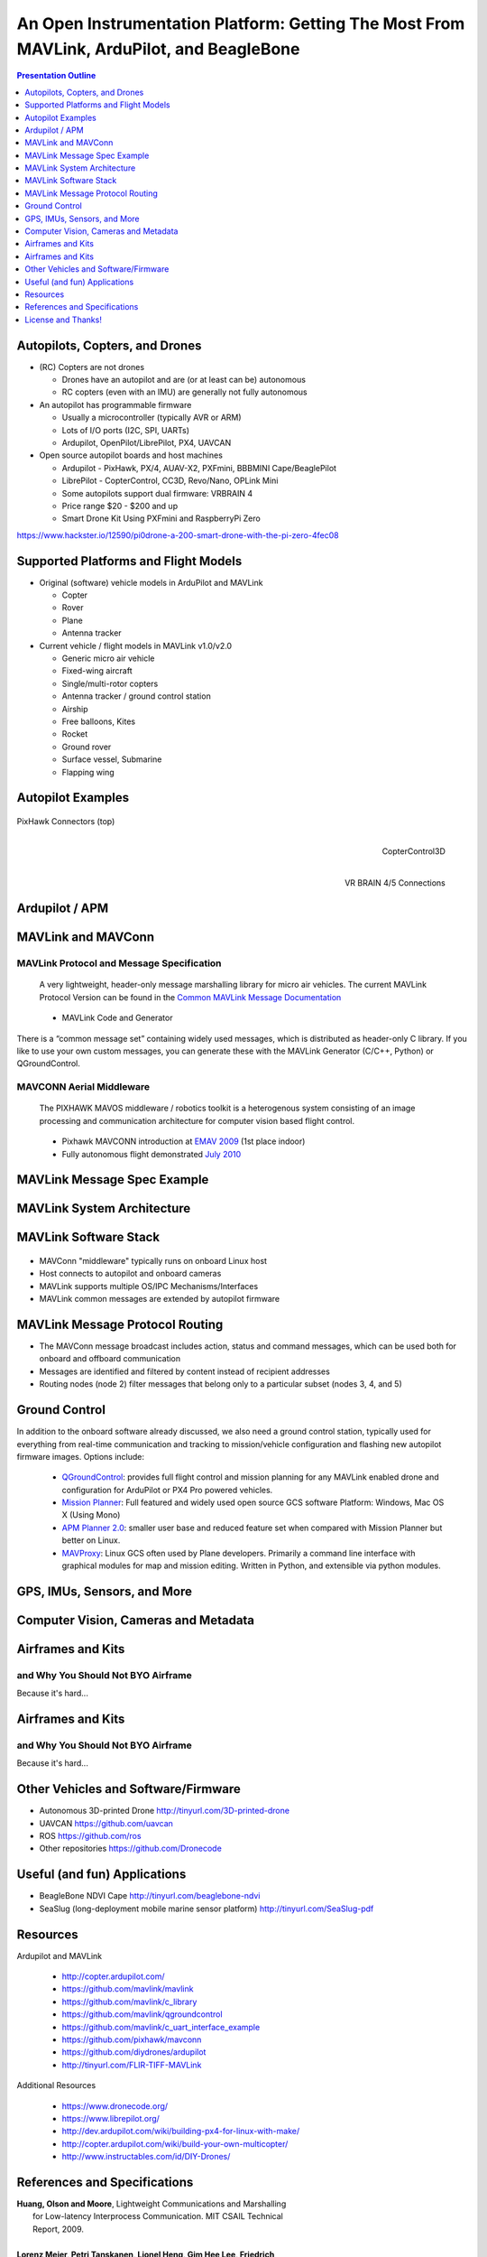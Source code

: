 .. -*- coding: utf-8 -*-

############################################################################################
 An Open Instrumentation Platform: Getting The Most From MAVLink, ArduPilot, and BeagleBone
############################################################################################

.. image:: images/bb-ndvi.jpg
   :align: center
   :width: 75%
.. Make Magazine: Boston’s 3D Printed Drones Meet Up, by Matt Stultz
   http://makezine.com/2014/12/17/bostons-3d-printed-drones-meet-up/
   or
   https://publiclab.org/notes/gpenzo/03-25-2015/ndvi-cape-for-the-beagle-bone

.. contents:: Presentation Outline
   :depth: 1

.. raw:: pdf

   SetPageCounter

Autopilots, Copters, and Drones
===============================

* (RC) Copters are not drones

  * Drones have an autopilot and are (or at least can be) autonomous
  * RC copters (even with an IMU) are generally not fully autonomous

* An autopilot has programmable firmware

  * Usually a microcontroller (typically AVR or ARM)
  * Lots of I/O ports (I2C, SPI, UARTs)
  * Ardupilot, OpenPilot/LibrePilot, PX4, UAVCAN

* Open source autopilot boards and host machines

  * Ardupilot - PixHawk, PX/4, AUAV-X2, PXFmini, BBBMINI Cape/BeaglePilot
  * LibrePilot - CopterControl, CC3D, Revo/Nano, OPLink Mini
  * Some autopilots support dual firmware: VRBRAIN 4
  * Price range $20 - $200 and up
  * Smart Drone Kit Using PXFmini and RaspberryPi Zero

https://www.hackster.io/12590/pi0drone-a-200-smart-drone-with-the-pi-zero-4fec08

Supported Platforms and Flight Models
=====================================

* Original (software) vehicle models in ArduPilot and MAVLink

  - Copter
  - Rover
  - Plane
  - Antenna tracker

* Current vehicle / flight models in MAVLink v1.0/v2.0

  - Generic micro air vehicle
  - Fixed-wing aircraft
  - Single/multi-rotor copters
  - Antenna tracker / ground control station
  - Airship
  - Free balloons, Kites
  - Rocket
  - Ground rover
  - Surface vessel, Submarine
  - Flapping wing

.. raw:: pdf

   PageBreak twoColumn

Autopilot Examples
==================

.. figure:: images/pixhawk_connectors_top.png
   :width: 100%
   :align: center

   PixHawk Connectors (top)

.. raw:: pdf

   FrameBreak

.. figure:: images/cc3D.jpg
   :width: 50%
   :align: right

   CopterControl3D

.. raw:: pdf

    Spacer 0 1cm

.. figure:: images/vrbrainpinout3-0.jpg
   :width: 70%
   :align: right

   VR BRAIN 4/5 Connections

.. raw:: pdf

    PageBreak cutePage

Ardupilot / APM
===============

.. figure:: images/ardupilot_matrix.png
   :width: 90%
   :align: center


MAVLink and MAVConn
===================

MAVLink Protocol and Message Specification
------------------------------------------

.. pull-quote::
   
   A very lightweight, header-only message marshalling library for micro air vehicles.
   The current MAVLink Protocol Version can be found in the `Common MAVLink Message Documentation`_

..

  * MAVLink Code and Generator

There is a “common message set” containing widely used messages, which is distributed
as header-only C library. If you like to use your own custom messages, you can generate
these with the MAVLink Generator (C/C++, Python) or QGroundControl. 

MAVCONN Aerial Middleware
-------------------------

.. pull-quote::

   The PIXHAWK MAVOS middleware / robotics toolkit is a heterogenous system
   consisting of an image processing and communication architecture for computer
   vision based flight control.

..


  * Pixhawk MAVCONN introduction at `EMAV 2009`_ (1st place indoor)
  * Fully autonomous flight demonstrated `July 2010`_

.. _EMAV 2009: https://pixhawk.ethz.ch/overview/awards
.. _July 2010: https://pixhawk.ethz.ch/micro_air_vehicle/quadrotor/cheetah
.. _Common MAVLink Message Documentation: http://mavlink.org/messages/common


MAVLink Message Spec Example
============================

.. figure:: images/mavlink_protocol_docs.png
   :width: 90%
   :align: center


MAVLink System Architecture
===========================

.. image:: images/mavlink_protocol_links.png
   :align: center
   :scale: 60%

.. raw:: pdf

    Spacer 0 4mm

  * Full MAVLink/MAVConn vehicle configuration
  * Linux host system and integrated machine vision/object tracking
  * Uses multiple transport/physical layers and redundant GCS links
  * Camera X is a third-party camera connected via serial link

MAVLink Software Stack
======================

.. raw:: pdf

    Spacer 0 4mm

.. figure:: images/mavlink_stack.png
   :scale: 75%

.. raw:: pdf

   Spacer 0 1cm

* MAVConn "middleware" typically runs on onboard Linux host
* Host connects to autopilot and onboard cameras
* MAVLink supports multiple OS/IPC Mechanisms/Interfaces
* MAVLink common messages are extended by autopilot firmware

MAVLink Message Protocol Routing
================================

.. image:: images/message_routing.png
   :scale: 30%

.. raw:: pdf

   Spacer 0 1cm

* The MAVConn message broadcast includes action, status and command
  messages, which can be used both for onboard and offboard communication
* Messages are identified and filtered by content instead of recipient addresses
* Routing nodes (node 2) filter messages that belong only to a particular
  subset (nodes 3, 4, and 5)


Ground Control
==============

In addition to the onboard software already discussed, we also need a ground
control station, typically used for everything from real-time communication
and tracking to mission/vehicle configuration and flashing new autopilot
firmware images.  Options include:

  * `QGroundControl`_: provides full flight control and mission planning for any
    MAVLink enabled drone and configuration for ArduPilot or PX4 Pro powered vehicles.
  * `Mission Planner`_:  Full featured and widely used open source GCS software
    Platform: Windows, Mac OS X (Using Mono)
  * `APM Planner 2.0`_: smaller user base and reduced feature set when compared with
    Mission Planner but better on Linux.
  * `MAVProxy`_: Linux GCS often used by Plane developers. Primarily a command line
    interface with graphical modules for map and mission editing. Written in Python,
    and extensible via python modules.

.. _QGroundControl: http://www.qgroundcontrol.org/
.. _Mission Planner: https://github.com/ArduPilot/MissionPlanner
.. _APM Planner 2.0: https://github.com/ArduPilot/apm_planner
.. _MAVProxy: https://github.com/ArduPilot/MAVProxy


GPS, IMUs, Sensors, and More
============================

Computer Vision, Cameras and Metadata
=====================================

.. raw:: pdf

   PageBreak twoColumn

Airframes and Kits
==================

and Why You Should Not BYO Airframe
-----------------------------------

Because it's hard...

.. image:: images/1.jpg
   :align: center
   :width: 1500

.. raw:: pdf

   PageBreak
   Transition Wipe 1 90 I

Airframes and Kits
==================

and Why You Should Not BYO Airframe
-----------------------------------

Because it's hard...

.. image:: images/1.jpg
   :align: center
   :width: 95%

.. raw:: pdf

   FrameBreak

.. raw:: pdf

    Spacer 0 3cm

.. image:: images/2.jpg
   :align: center
   :width: 95%

.. raw:: pdf

    PageBreak cutePage
    Transition Split 0

Other Vehicles and Software/Firmware
====================================


* Autonomous 3D-printed Drone
  http://tinyurl.com/3D-printed-drone
* UAVCAN https://github.com/uavcan
* ROS https://github.com/ros
* Other repositories https://github.com/Dronecode

Useful (and fun) Applications
=============================

* BeagleBone NDVI Cape
  http://tinyurl.com/beaglebone-ndvi


* SeaSlug (long-deployment mobile marine sensor platform)
  http://tinyurl.com/SeaSlug-pdf


Resources
=========

Ardupilot and MAVLink

   * http://copter.ardupilot.com/
   * https://github.com/mavlink/mavlink
   * https://github.com/mavlink/c_library
   * https://github.com/mavlink/qgroundcontrol
   * https://github.com/mavlink/c_uart_interface_example
   * https://github.com/pixhawk/mavconn
   * https://github.com/diydrones/ardupilot
   * http://tinyurl.com/FLIR-TIFF-MAVLink

Additional Resources

   * https://www.dronecode.org/
   * https://www.librepilot.org/
   * http://dev.ardupilot.com/wiki/building-px4-for-linux-with-make/
   * http://copter.ardupilot.com/wiki/build-your-own-multicopter/
   * http://www.instructables.com/id/DIY-Drones/

References and Specifications
=============================

.. line-block::

       **Huang, Olson and Moore**, Lightweight Communications and Marshalling
           for Low-latency Interprocess Communication. MIT CSAIL Technical
           Report, 2009.
   
       **Lorenz Meier, Petri Tanskanen, Lionel Heng, Gim Hee Lee, Friedrich**
           **Fraundorfer, and Marc Pollefeys**.  Pixhawk: A micro aerial vehicle
           design for autonomous flight using onboard computer vision.
           Autonomous Robots (AURO), 2012.
   
       The canonical MAVLink Common Message Set is common.xml, which defines both the software interface and the `MAVLINK Common Message Set documentation`_.
      
       The ArduPilot "Copter" interface variant is defined in the `ArduCopter GCS_Mavlink.cpp`_ source file.
   
       The `Exif 2.3 Specification`_ - Exchangeable image file format for digital still cameras: Exif Version 2.3, Revised on December, 2012, Camera & Imaging Products Association.
   
       The `XMP 1.0 Specification`_ - XMP Specification, `Part 1`_ (April, 2012), `Part 2`_ (November 2014), `Part 3`_ (November 2014), Adobe Developers Association.

.. _MAVLINK Common Message Set documentation: https://pixhawk.ethz.ch/mavlink/
.. _ArduCopter GCS_Mavlink.cpp: https://github.com/diydrones/ardupilot/blob/Copter-3.3/ArduCopter/GCS_Mavlink.cpp
.. _Exif 2.3 Specification: http://www.cipa.jp/std/documents/e/DC-008-2012_E.pdf
.. _XMP 1.0 Specification: http://www.adobe.com/products/xmp.html
.. _Part 1: http://wwwimages.adobe.com/content/dam/Adobe/en/devnet/xmp/pdfs/XMP%20SDK%20Release%20cc-2014-12/XMPSpecificationPart1.pdf
.. _Part 2: http://wwwimages.adobe.com/content/dam/Adobe/en/devnet/xmp/pdfs/XMP%20SDK%20Release%20cc-2014-12/XMPSpecificationPart2.pdf
.. _Part 3: http://wwwimages.adobe.com/content/dam/Adobe/en/devnet/xmp/pdfs/XMP%20SDK%20Release%20cc-2014-12/XMPSpecificationPart3.pdf


License and Thanks!
===================

:Author: Stephen L Arnold
:Contact: answers@vctlabs.com
:Revision: 0.1
:Date: |date|, |time| PST8PDT
:License: `CC-Attribution-ShareAlike`_
:Copyright: 2016 `VCT Labs, Inc.`_

.. _CC-Attribution-ShareAlike: http://creativecommons.org/licenses/by-sa/3.0/
.. _VCT Labs, Inc.: http://www.vctlabs.com

.. raw:: pdf

    Spacer 0 5mm

.. image:: images/cc3.png
   :align: left
   :width: .5in

.. |date| date::
.. |time| date:: %H:%M


